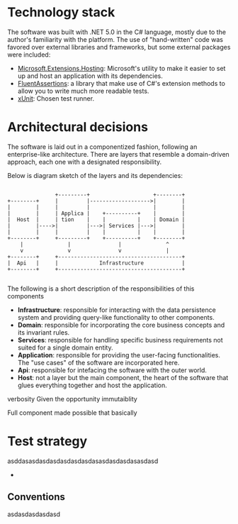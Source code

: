 * Technology stack
  The software was built with .NET 5.0 in the C# language, mostly due to the author's familiarity with the platform. The use of "hand-written" code was favored over external libraries and frameworks, but some external packages were included:

  - [[https://www.nuget.org/packages/Microsoft.Extensions.Hosting][Microsoft.Extensions.Hosting]]: Microsoft's utility to make it easier to set up and host an application with its dependencies.
  - [[https://fluentassertions.com/][FluentAssertions]]: a library that make use of C#'s extension methods to allow you to write much more readable tests.
  - [[https://xunit.net/][xUnit]]: Chosen test runner.

* Architectural decisions
  The software is laid out in a componentized fashion, following an enterprise-like architecture. There are layers that resemble a domain-driven approach, each one with a designated responsibility.

  Below is diagram sketch of the layers and its dependencies:

  #+begin_src

                       +---------+                    +--------+
        +--------+     |         |------------------->|        |
        |        |     |         |                    |        |
        |        |     | Applica |    +----------+    |        |
        |  Host  |     | tion    |    |          |    | Domain |
        |        |---->|         |--->| Services |--->|        |
        |        |     |         |    |          |    |        |
        +--------+     +---------+    +----------+    +--------+
            |              |               |              ^
            v              v               v              |
        +--------+     +---------------------------------------+
        |  Api   |     |             Infrastructure            |
        +--------+     +---------------------------------------+

  #+end_src

  The following is a short description of the responsibilities of this components

  - *Infrastructure*: responsible for interacting with the data persistence system and providing query-like functionality to other components.
  - *Domain*: responsible for incorporating the core business concepts and its invariant rules.
  - *Services*: responsible for handling specific business requirements not suited for a single domain entity.
  - *Application*: responsible for providing the user-facing functionalities. The "use cases" of the software are incorporated here.
  - *Api*: responsible for intefacing the software with the outer world.
  - *Host*: not a layer but the main component, the heart of the software that glues everything together and host the application.

  verbosity
  Given the opportunity immutaiblity


  Full component made possible that basically

* Test strategy
  asddasasdasdasdasdasdasdasasdasdasdasasdasd
  -
** Conventions
   asdasdasdasdasd
